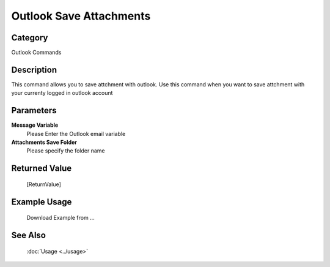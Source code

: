 Outlook Save Attachments
========================

Category
--------
Outlook Commands

Description
-----------

This command allows you to save attchment with outlook. Use this command when you want to save attchment with your currenty logged in outlook account

Parameters
----------

**Message Variable**
	Please Enter the Outlook email variable

**Attachments Save Folder**
	Please specify the folder name



Returned Value
--------------
	[ReturnValue]

Example Usage
-------------

	Download Example from ...

See Also
--------
	:doc:`Usage <../usage>`
	
